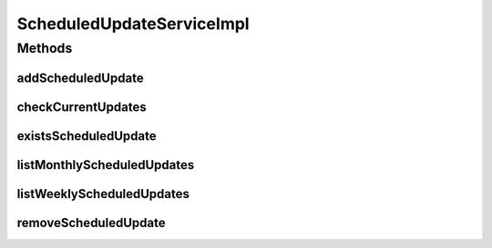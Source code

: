.. java:import:: java.text DateFormat

.. java:import:: java.util Calendar

.. java:import:: java.util HashSet

.. java:import:: java.util List

.. java:import:: java.util Set

.. java:import:: org.apache.log4j Logger

.. java:import:: org.springframework.beans.factory.annotation Autowired

.. java:import:: org.springframework.scheduling.annotation Scheduled

.. java:import:: org.springframework.stereotype Service

.. java:import:: org.springframework.transaction.annotation Transactional

.. java:import:: com.ncr ATMMonitoring.dao.ScheduledUpdateDAO

.. java:import:: com.ncr ATMMonitoring.pojo.ScheduledUpdate

.. java:import:: com.ncr ATMMonitoring.pojo.Terminal

.. java:import:: com.ncr ATMMonitoring.socket.SocketService

ScheduledUpdateServiceImpl
==========================

.. java:package:: com.ncr.ATMMonitoring.service
   :noindex:

.. java:type:: @Service @Transactional public class ScheduledUpdateServiceImpl implements ScheduledUpdateService

   The Class ScheduledUpdateServiceImpl. Default implementation of the ScheduledUpdateService.

   :author: Jorge López Fernández (lopez.fernandez.jorge@gmail.com)

Methods
-------
addScheduledUpdate
^^^^^^^^^^^^^^^^^^

.. java:method:: @Override public void addScheduledUpdate(ScheduledUpdate scheduledUpdate)
   :outertype: ScheduledUpdateServiceImpl

checkCurrentUpdates
^^^^^^^^^^^^^^^^^^^

.. java:method:: public void checkCurrentUpdates()
   :outertype: ScheduledUpdateServiceImpl

existsScheduledUpdate
^^^^^^^^^^^^^^^^^^^^^

.. java:method:: @Override public boolean existsScheduledUpdate(ScheduledUpdate scheduledUpdate)
   :outertype: ScheduledUpdateServiceImpl

listMonthlyScheduledUpdates
^^^^^^^^^^^^^^^^^^^^^^^^^^^

.. java:method:: @Override public List<ScheduledUpdate> listMonthlyScheduledUpdates()
   :outertype: ScheduledUpdateServiceImpl

listWeeklyScheduledUpdates
^^^^^^^^^^^^^^^^^^^^^^^^^^

.. java:method:: @Override public List<ScheduledUpdate> listWeeklyScheduledUpdates()
   :outertype: ScheduledUpdateServiceImpl

removeScheduledUpdate
^^^^^^^^^^^^^^^^^^^^^

.. java:method:: @Override public void removeScheduledUpdate(Integer id)
   :outertype: ScheduledUpdateServiceImpl

